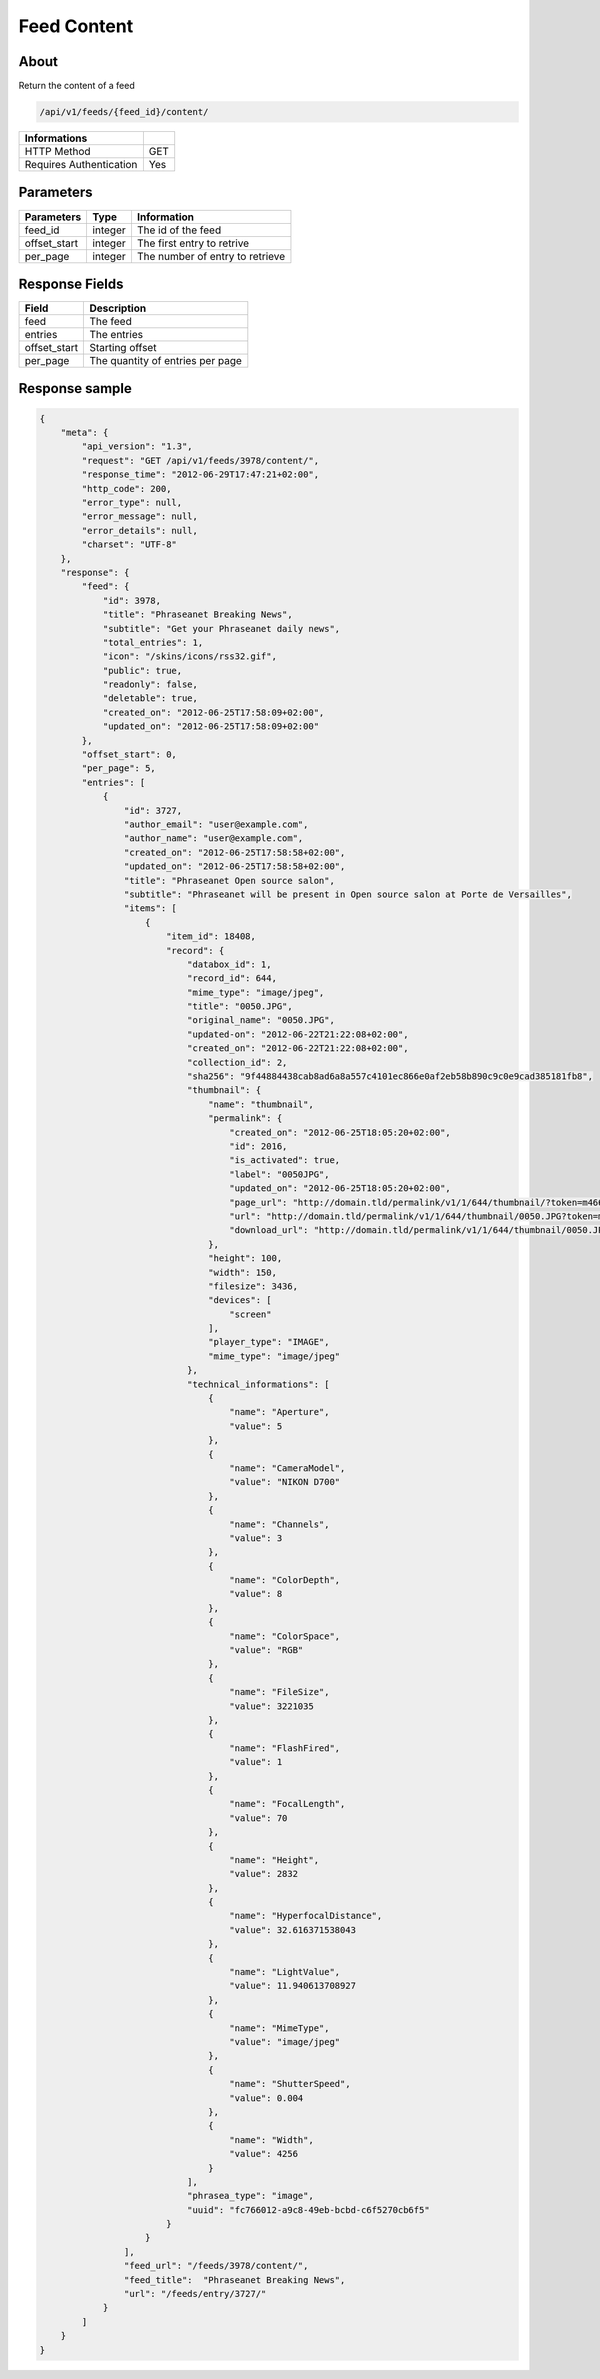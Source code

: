 Feed Content
============

About
-----

Return the content of a feed

.. code-block:: bash

    /api/v1/feeds/{feed_id}/content/

======================== =====
 Informations
======================== =====
 HTTP Method              GET
 Requires Authentication  Yes
======================== =====

Parameters
----------

======================== ============== =============
 Parameters               Type           Information
======================== ============== =============
 feed_id                  integer        The id of the feed
 offset_start             integer        The first entry to retrive
 per_page                 integer        The number of entry to retrieve
======================== ============== =============

Response Fields
---------------

============= ================================
 Field         Description
============= ================================
 feed          The feed
 entries       The entries
 offset_start  Starting offset
 per_page      The quantity of entries per page
============= ================================

Response sample
---------------

.. code-block:: javascript

    {
        "meta": {
            "api_version": "1.3",
            "request": "GET /api/v1/feeds/3978/content/",
            "response_time": "2012-06-29T17:47:21+02:00",
            "http_code": 200,
            "error_type": null,
            "error_message": null,
            "error_details": null,
            "charset": "UTF-8"
        },
        "response": {
            "feed": {
                "id": 3978,
                "title": "Phraseanet Breaking News",
                "subtitle": "Get your Phraseanet daily news",
                "total_entries": 1,
                "icon": "/skins/icons/rss32.gif",
                "public": true,
                "readonly": false,
                "deletable": true,
                "created_on": "2012-06-25T17:58:09+02:00",
                "updated_on": "2012-06-25T17:58:09+02:00"
            },
            "offset_start": 0,
            "per_page": 5,
            "entries": [
                {
                    "id": 3727,
                    "author_email": "user@example.com",
                    "author_name": "user@example.com",
                    "created_on": "2012-06-25T17:58:58+02:00",
                    "updated_on": "2012-06-25T17:58:58+02:00",
                    "title": "Phraseanet Open source salon",
                    "subtitle": "Phraseanet will be present in Open source salon at Porte de Versailles",
                    "items": [
                        {
                            "item_id": 18408,
                            "record": {
                                "databox_id": 1,
                                "record_id": 644,
                                "mime_type": "image/jpeg",
                                "title": "0050.JPG",
                                "original_name": "0050.JPG",
                                "updated-on": "2012-06-22T21:22:08+02:00",
                                "created_on": "2012-06-22T21:22:08+02:00",
                                "collection_id": 2,
                                "sha256": "9f44884438cab8ad6a8a557c4101ec866e0af2eb58b890c9c0e9cad385181fb8",
                                "thumbnail": {
                                    "name": "thumbnail",
                                    "permalink": {
                                        "created_on": "2012-06-25T18:05:20+02:00",
                                        "id": 2016,
                                        "is_activated": true,
                                        "label": "0050JPG",
                                        "updated_on": "2012-06-25T18:05:20+02:00",
                                        "page_url": "http://domain.tld/permalink/v1/1/644/thumbnail/?token=m466mwxi",
                                        "url": "http://domain.tld/permalink/v1/1/644/thumbnail/0050.JPG?token=m466mwxi",
                                        "download_url": "http://domain.tld/permalink/v1/1/644/thumbnail/0050.JPG?token=m466mwxi&download"
                                    },
                                    "height": 100,
                                    "width": 150,
                                    "filesize": 3436,
                                    "devices": [
                                        "screen"
                                    ],
                                    "player_type": "IMAGE",
                                    "mime_type": "image/jpeg"
                                },
                                "technical_informations": [
                                    {
                                        "name": "Aperture",
                                        "value": 5
                                    },
                                    {
                                        "name": "CameraModel",
                                        "value": "NIKON D700"
                                    },
                                    {
                                        "name": "Channels",
                                        "value": 3
                                    },
                                    {
                                        "name": "ColorDepth",
                                        "value": 8
                                    },
                                    {
                                        "name": "ColorSpace",
                                        "value": "RGB"
                                    },
                                    {
                                        "name": "FileSize",
                                        "value": 3221035
                                    },
                                    {
                                        "name": "FlashFired",
                                        "value": 1
                                    },
                                    {
                                        "name": "FocalLength",
                                        "value": 70
                                    },
                                    {
                                        "name": "Height",
                                        "value": 2832
                                    },
                                    {
                                        "name": "HyperfocalDistance",
                                        "value": 32.616371538043
                                    },
                                    {
                                        "name": "LightValue",
                                        "value": 11.940613708927
                                    },
                                    {
                                        "name": "MimeType",
                                        "value": "image/jpeg"
                                    },
                                    {
                                        "name": "ShutterSpeed",
                                        "value": 0.004
                                    },
                                    {
                                        "name": "Width",
                                        "value": 4256
                                    }
                                ],
                                "phrasea_type": "image",
                                "uuid": "fc766012-a9c8-49eb-bcbd-c6f5270cb6f5"
                            }
                        }
                    ],
                    "feed_url": "/feeds/3978/content/",
                    "feed_title":  "Phraseanet Breaking News",
                    "url": "/feeds/entry/3727/"
                }
            ]
        }
    }
